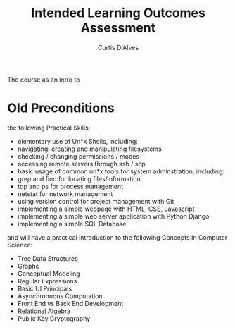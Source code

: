 #+TITLE: Intended Learning Outcomes Assessment
#+AUTHOR: Curtis D'Alves

The course as an intro to 
* Old Preconditions
  

the following Practical Skills:
 - elementary use of Un*x Shells, including:
 - navigating, creating and manipulating filesystems
 - checking / changing permissions / modes
 - accessing remote servers through ssh / scp
 - basic usage of common un*x tools for system adminstration, including:
 - grep and find for locating files/information
 - top and ps for process management
 - netstat for network management
 - using version control for project management with Git
 - implementing a simple webpage with HTML, CSS, Javascript
 - implementing a simple web server application with Python Django
 - implementing a simple SQL Database

and will have a practical introduction to the following Concepts In Computer Science:

 - Tree Data Structures
 - Graphs
 - Conceptual Modeling
 - Regular Expressions
 - Basic UI Principals
 - Asynchronuous Computation
 - Front End vs Back End Development
 - Relational Algebra
 - Public Key Cryptography
